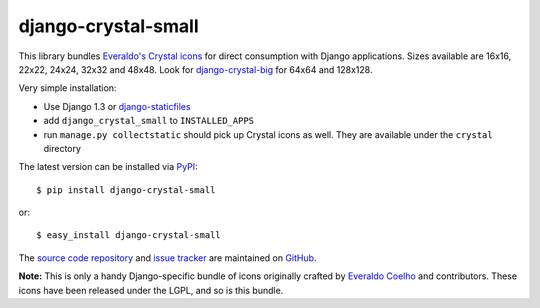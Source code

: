 --------------------
django-crystal-small
--------------------

This library bundles `Everaldo's Crystal icons
<http://www.everaldo.com/crystal/>`_ for direct consumption with Django
applications. Sizes available are 16x16, 22x22, 24x24, 32x32 and 48x48. Look for
`django-crystal-big <http://pypi.python.org/pypi/django-crystal-big/>`_ for
64x64 and 128x128.

Very simple installation:

* Use Django 1.3 or `django-staticfiles
  <http://pypi.python.org/pypi/django-staticfiles/>`_
  
* add ``django_crystal_small`` to ``INSTALLED_APPS``
  
* run ``manage.py collectstatic`` should pick up Crystal icons as well. They are
  available under the ``crystal`` directory

The latest version can be installed via `PyPI
<http://pypi.python.org/pypi/django-crystal-small/>`_::

  $ pip install django-crystal-small
  
or::

  $ easy_install django-crystal-small

The `source code repository <http://github.com/LangaCore/django-crystal-small>`_
and `issue tracker <http://github.com/LangaCore/django-crystal-small/issues>`_
are maintained on `GitHub <http://github.com/LangaCore/django-crystal-small>`_.

**Note:** This is only a handy Django-specific bundle of icons originally
crafted by `Everaldo Coelho <http://www.everaldo.com/about/>`_ and contributors.
These icons have been released under the LGPL, and so is this bundle.
